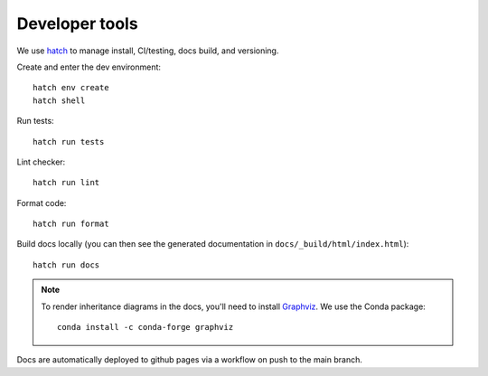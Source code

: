 Developer tools
===============

We use `hatch <https://hatch.pypa.io>`_ to manage install, CI/testing, docs build, and versioning.

Create and enter the dev environment::

  hatch env create
  hatch shell

Run tests::

  hatch run tests

Lint checker::

  hatch run lint

Format code::

  hatch run format

Build docs locally (you can then see the generated documentation in ``docs/_build/html/index.html``)::

  hatch run docs

.. note::

  To render inheritance diagrams in the docs, you'll need to install `Graphviz <https://graphviz.org>`_.
  We use the Conda package::

    conda install -c conda-forge graphviz

Docs are automatically deployed to github pages via a workflow on push to the main branch.
